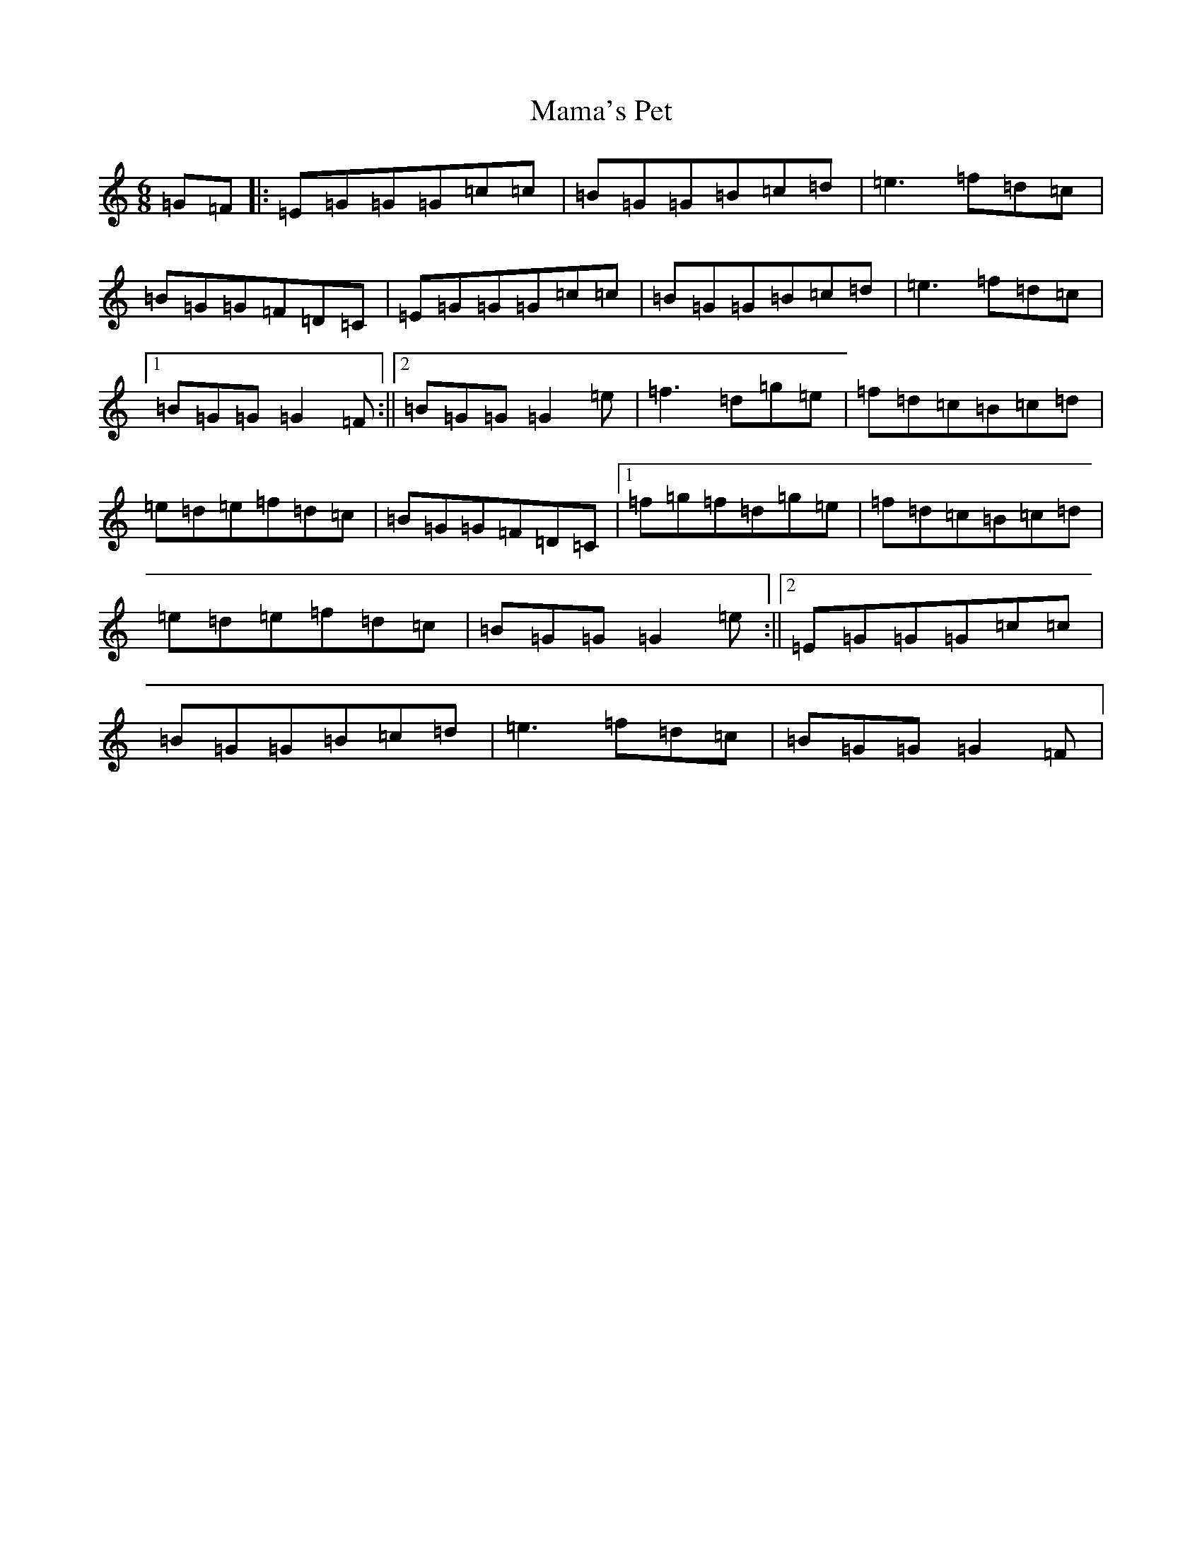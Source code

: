 X: 13330
T: Mama's Pet
S: https://thesession.org/tunes/8646#setting24255
Z: D Major
R: jig
M: 6/8
L: 1/8
K: C Major
=G=F|:=E=G=G=G=c=c|=B=G=G=B=c=d|=e3=f=d=c|=B=G=G=F=D=C|=E=G=G=G=c=c|=B=G=G=B=c=d|=e3=f=d=c|1=B=G=G=G2=F:||2=B=G=G=G2=e|=f3=d=g=e|=f=d=c=B=c=d|=e=d=e=f=d=c|=B=G=G=F=D=C|1=f=g=f=d=g=e|=f=d=c=B=c=d|=e=d=e=f=d=c|=B=G=G=G2=e:||2=E=G=G=G=c=c|=B=G=G=B=c=d|=e3=f=d=c|=B=G=G=G2=F|